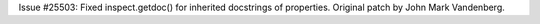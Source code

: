Issue #25503: Fixed inspect.getdoc() for inherited docstrings of properties.
Original patch by John Mark Vandenberg.